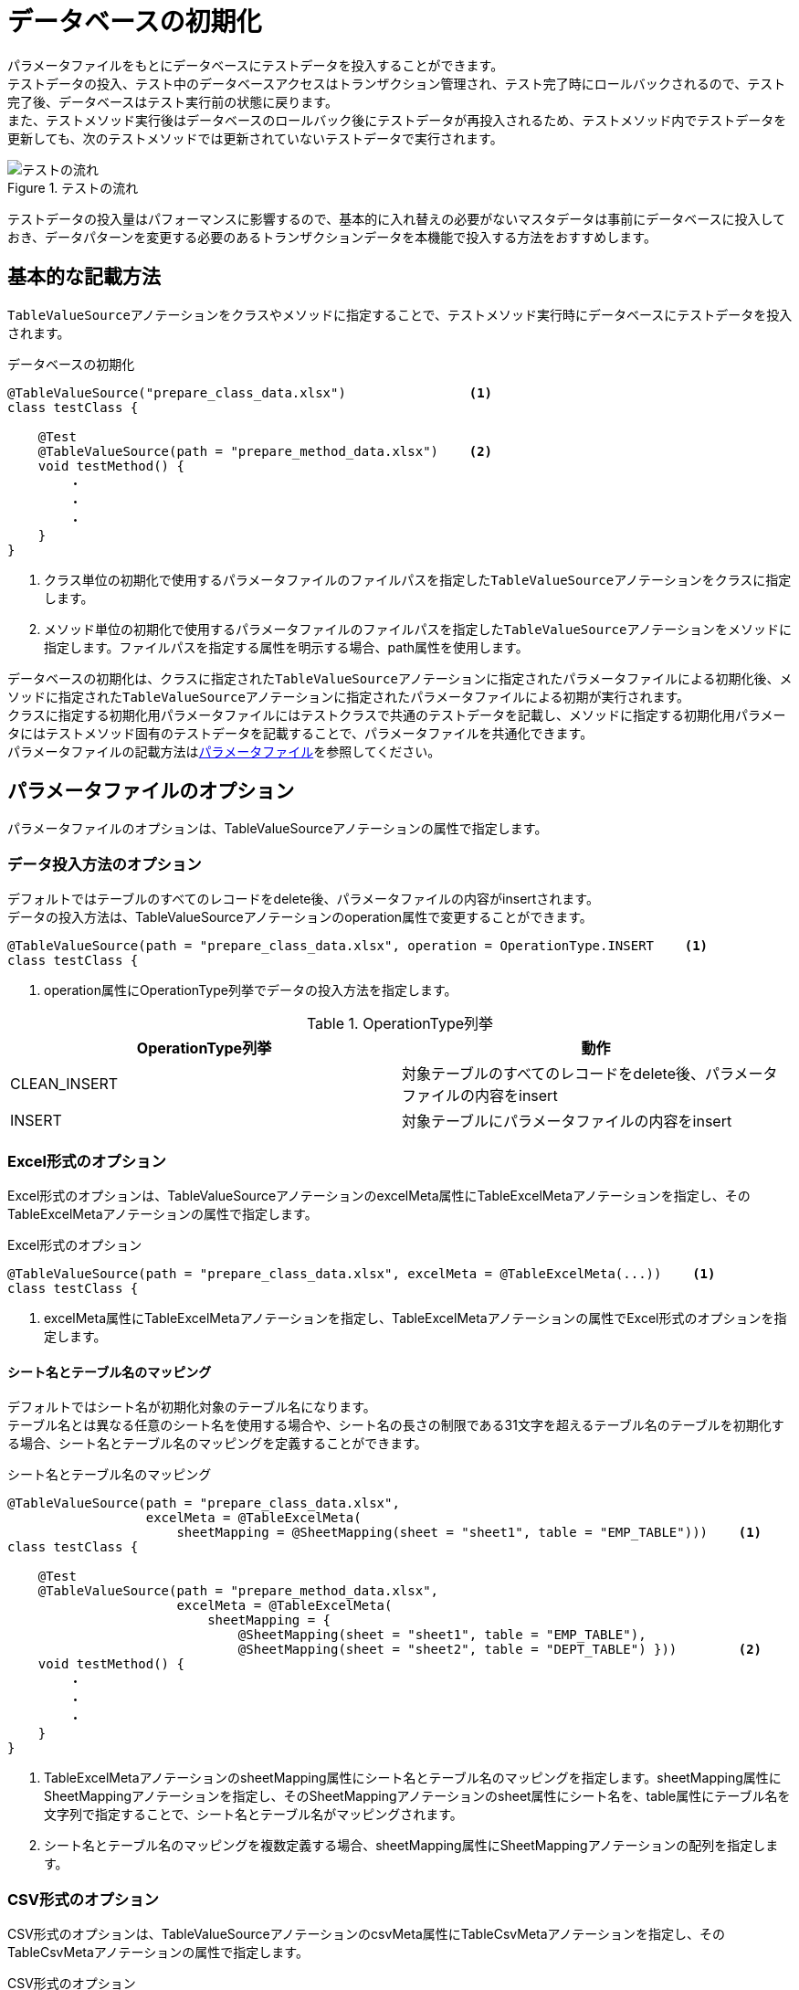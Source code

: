 = データベースの初期化

パラメータファイルをもとにデータベースにテストデータを投入することができます。 +
テストデータの投入、テスト中のデータベースアクセスはトランザクション管理され、テスト完了時にロールバックされるので、テスト完了後、データベースはテスト実行前の状態に戻ります。 +
また、テストメソッド実行後はデータベースのロールバック後にテストデータが再投入されるため、テストメソッド内でテストデータを更新しても、次のテストメソッドでは更新されていないテストデータで実行されます。

.テストの流れ
image::figure/test-flow.ja.svg[テストの流れ]

テストデータの投入量はパフォーマンスに影響するので、基本的に入れ替えの必要がないマスタデータは事前にデータベースに投入しておき、データパターンを変更する必要のあるトランザクションデータを本機能で投入する方法をおすすめします。

== 基本的な記載方法

``TableValueSource``アノテーションをクラスやメソッドに指定することで、テストメソッド実行時にデータベースにテストデータを投入されます。

.データベースの初期化
[source, java]
----
@TableValueSource("prepare_class_data.xlsx")                <1>
class testClass {

    @Test
    @TableValueSource(path = "prepare_method_data.xlsx")    <2>
    void testMethod() {
        ・
        ・
        ・
    }
}
----

<1> クラス単位の初期化で使用するパラメータファイルのファイルパスを指定した``TableValueSource``アノテーションをクラスに指定します。 +
<2> メソッド単位の初期化で使用するパラメータファイルのファイルパスを指定した``TableValueSource``アノテーションをメソッドに指定します。ファイルパスを指定する属性を明示する場合、path属性を使用します。

データベースの初期化は、クラスに指定された``TableValueSource``アノテーションに指定されたパラメータファイルによる初期化後、メソッドに指定された``TableValueSource``アノテーションに指定されたパラメータファイルによる初期が実行されます。 +
クラスに指定する初期化用パラメータファイルにはテストクラスで共通のテストデータを記載し、メソッドに指定する初期化用パラメータにはテストメソッド固有のテストデータを記載することで、パラメータファイルを共通化できます。 +
パラメータファイルの記載方法はlink:parameter-file.ja.adoc[パラメータファイル]を参照してください。

== パラメータファイルのオプション

パラメータファイルのオプションは、TableValueSourceアノテーションの属性で指定します。

=== データ投入方法のオプション

デフォルトではテーブルのすべてのレコードをdelete後、パラメータファイルの内容がinsertされます。 +
データの投入方法は、TableValueSourceアノテーションのoperation属性で変更することができます。

----
@TableValueSource(path = "prepare_class_data.xlsx", operation = OperationType.INSERT    <1>
class testClass {
----

<1> operation属性にOperationType列挙でデータの投入方法を指定します。

.OperationType列挙
[options="header"]
|===
|OperationType列挙 |動作
|CLEAN_INSERT |対象テーブルのすべてのレコードをdelete後、パラメータファイルの内容をinsert
|INSERT |対象テーブルにパラメータファイルの内容をinsert
|===

=== Excel形式のオプション

Excel形式のオプションは、TableValueSourceアノテーションのexcelMeta属性にTableExcelMetaアノテーションを指定し、そのTableExcelMetaアノテーションの属性で指定します。

.Excel形式のオプション
[source, java]
----
@TableValueSource(path = "prepare_class_data.xlsx", excelMeta = @TableExcelMeta(...))    <1>
class testClass {
----

<1> excelMeta属性にTableExcelMetaアノテーションを指定し、TableExcelMetaアノテーションの属性でExcel形式のオプションを指定します。

==== シート名とテーブル名のマッピング

デフォルトではシート名が初期化対象のテーブル名になります。 +
テーブル名とは異なる任意のシート名を使用する場合や、シート名の長さの制限である31文字を超えるテーブル名のテーブルを初期化する場合、シート名とテーブル名のマッピングを定義することができます。

.シート名とテーブル名のマッピング
[source, java]
----
@TableValueSource(path = "prepare_class_data.xlsx",
                  excelMeta = @TableExcelMeta(
                      sheetMapping = @SheetMapping(sheet = "sheet1", table = "EMP_TABLE")))    <1>
class testClass {

    @Test
    @TableValueSource(path = "prepare_method_data.xlsx",
                      excelMeta = @TableExcelMeta(
                          sheetMapping = {
                              @SheetMapping(sheet = "sheet1", table = "EMP_TABLE"),
                              @SheetMapping(sheet = "sheet2", table = "DEPT_TABLE") }))        <2>
    void testMethod() {
        ・
        ・
        ・
    }
}
----

<1> TableExcelMetaアノテーションのsheetMapping属性にシート名とテーブル名のマッピングを指定します。sheetMapping属性にSheetMappingアノテーションを指定し、そのSheetMappingアノテーションのsheet属性にシート名を、table属性にテーブル名を文字列で指定することで、シート名とテーブル名がマッピングされます。 +
<2> シート名とテーブル名のマッピングを複数定義する場合、sheetMapping属性にSheetMappingアノテーションの配列を指定します。

=== CSV形式のオプション

CSV形式のオプションは、TableValueSourceアノテーションのcsvMeta属性にTableCsvMetaアノテーションを指定し、そのTableCsvMetaアノテーションの属性で指定します。

.CSV形式のオプション
[source, java]
----
@TableValueSource(path = "prepare_class_data.xlsx", csvMeta = @TableCsvMeta(...))    <1>
class testClass {
----

<1> csvMeta属性にTableCsvMetaアノテーションを指定し、TableCsvMetaアノテーションの属性でCSV形式のオプションを指定します。

==== 対象テーブル名

デフォルトではファイル名が初期化対象のテーブル名になります。 +
テーブル名とは異なる任意のファイル名を使用する場合、対象テーブル名を指定することができます。

.対象テーブル名
[source, java]
----
@TableValueSource(path = "prepare_class_data.csv",
                  csvMeta = @TableCsvMeta(table = "EMP_TABLE"))    <1>
class testClass {
----

<1> TableCsvMetaアノテーションのtable属性に初期化対象のテーブル名を文字列で指定します。

==== 文字コード

デフォルトではCSV形式のパラメータファイルは文字コードがUTF-8として読み込まれます。 +
UTF-8以外の文字コードで作成されたCSV形式のパラメータファイルは、文字コードを指定することで読み込むことができます。

.対象テーブル名
[source, java]
----
@TableValueSource(path = "prepare_class_data.csv",
                  csvMeta = @TableCsvMeta(encoding = "MS932"))    <1>
class testClass {
----

<1> TableCsvMetaアノテーションのencoding属性にパラメータファイルの文字コードを指定します。

==== 形式

デフォルトではCSV形式のパラメータファイルはRFC4180で定義されたCSV形式(ただし、空行を使用できます)として読み込まれます。 +
他の形式で作成されたCSV形式のパラメータファイルは、形式を指定することで読み込むことができます。

.対象テーブル名
[source, java]
----
@TableValueSource(path = "prepare_class_data.csv",
                  csvMeta = @TableCsvMeta(format = CsvFormatType.EXCEL))    <1>
class testClass {
----

<1> TableCsvMetaアノテーションのformat属性にパラメータファイルの形式をCsvFormatType列挙で指定します。

.CsvFormatType列挙
[options="header"]
|===
|CsvFormatType列挙|形式|区切り文字|囲い文字|エスケープ文字|空行の扱い|NULLに変換される文字列|ヘッダが足りない場合|値の前後のスペース
|DEFAULT |RFC4180で定義されている形式(ただし、空行を使用できます) |`,`|`"`|なし|無視される||エラー|トリムしない
|EXCEL |Excelファイル形式 |`,`|`"`|なし|空のレコード||無視|トリムしない
|INFORMIX_UNLOAD |InformixのUNLOADで使用されるCSVアンロード形式 |`\|`|`"`|`\`|無視される||エラー|トリムしない
|INFORMIX_UNLOAD_CSV |InformixのUNLOADで使用されるCSVアンロード形式(エスケープなし) |`,`|`"`|なし|無視される||エラー|トリムしない
|MONGODB_CSV |MongoDBのmongoexportで使用されるCSV形式 |`,`|`"`|`"`|無視される||エラー|トリムしない
|MONGODB_TSV |MongoDBのmongoexportで使用されるTSV形式|TAB|`"`|`"`|無視される||エラー|トリムしない
|MYSQL |MySQLの「SELECT INTO OUTFILELOAD」で使用される形式|TAB|なし|`\`|空のレコード|\N|エラー|トリムしない
|ORACLE |OracleのSQL*Loaderユーティリティで使用される形式|`,`|`"`|`\`|空のレコード|\N|エラー|トリムしない
|POSTGRESQL_CSV |PostgreSQLのCOPYで使用されるCSV形式|`,`|`"`|`"`|空のレコード|空文字列|エラー|トリムしない
|POSTGRESQL_TEXT |PostgreSQLのCOPYで使用されるテキスト形式|TAB|`"`|`\`|空のレコード|\N|エラー|トリムしない
|RFC4180 |RFC4180で定義されている形式|`,`|`"`|なし|空のレコード||エラー|トリムしない
|TDF |タブ区切り形式|TAB|`"`|なし|無視される||エラー|トリムする
|===

==== NULLをあらわす文字列

デフォルトではCSV形式のパラメータファイルの項目値が「``null``」の項目は値をnullとして読み込まれます。 +
値をnullとして扱う文字列を指定してパラメータファイルを読み込むことができます。

.対象テーブル名
[source, java]
----
@TableValueSource(path = "prepare_class_data.csv",
                  csvMeta = @TableCsvMeta(nullString = "NullValue"))    <1>
class testClass {
----

<1> TableCsvMetaアノテーションのnullString属性に値をnullとして扱う文字列を指定します。
